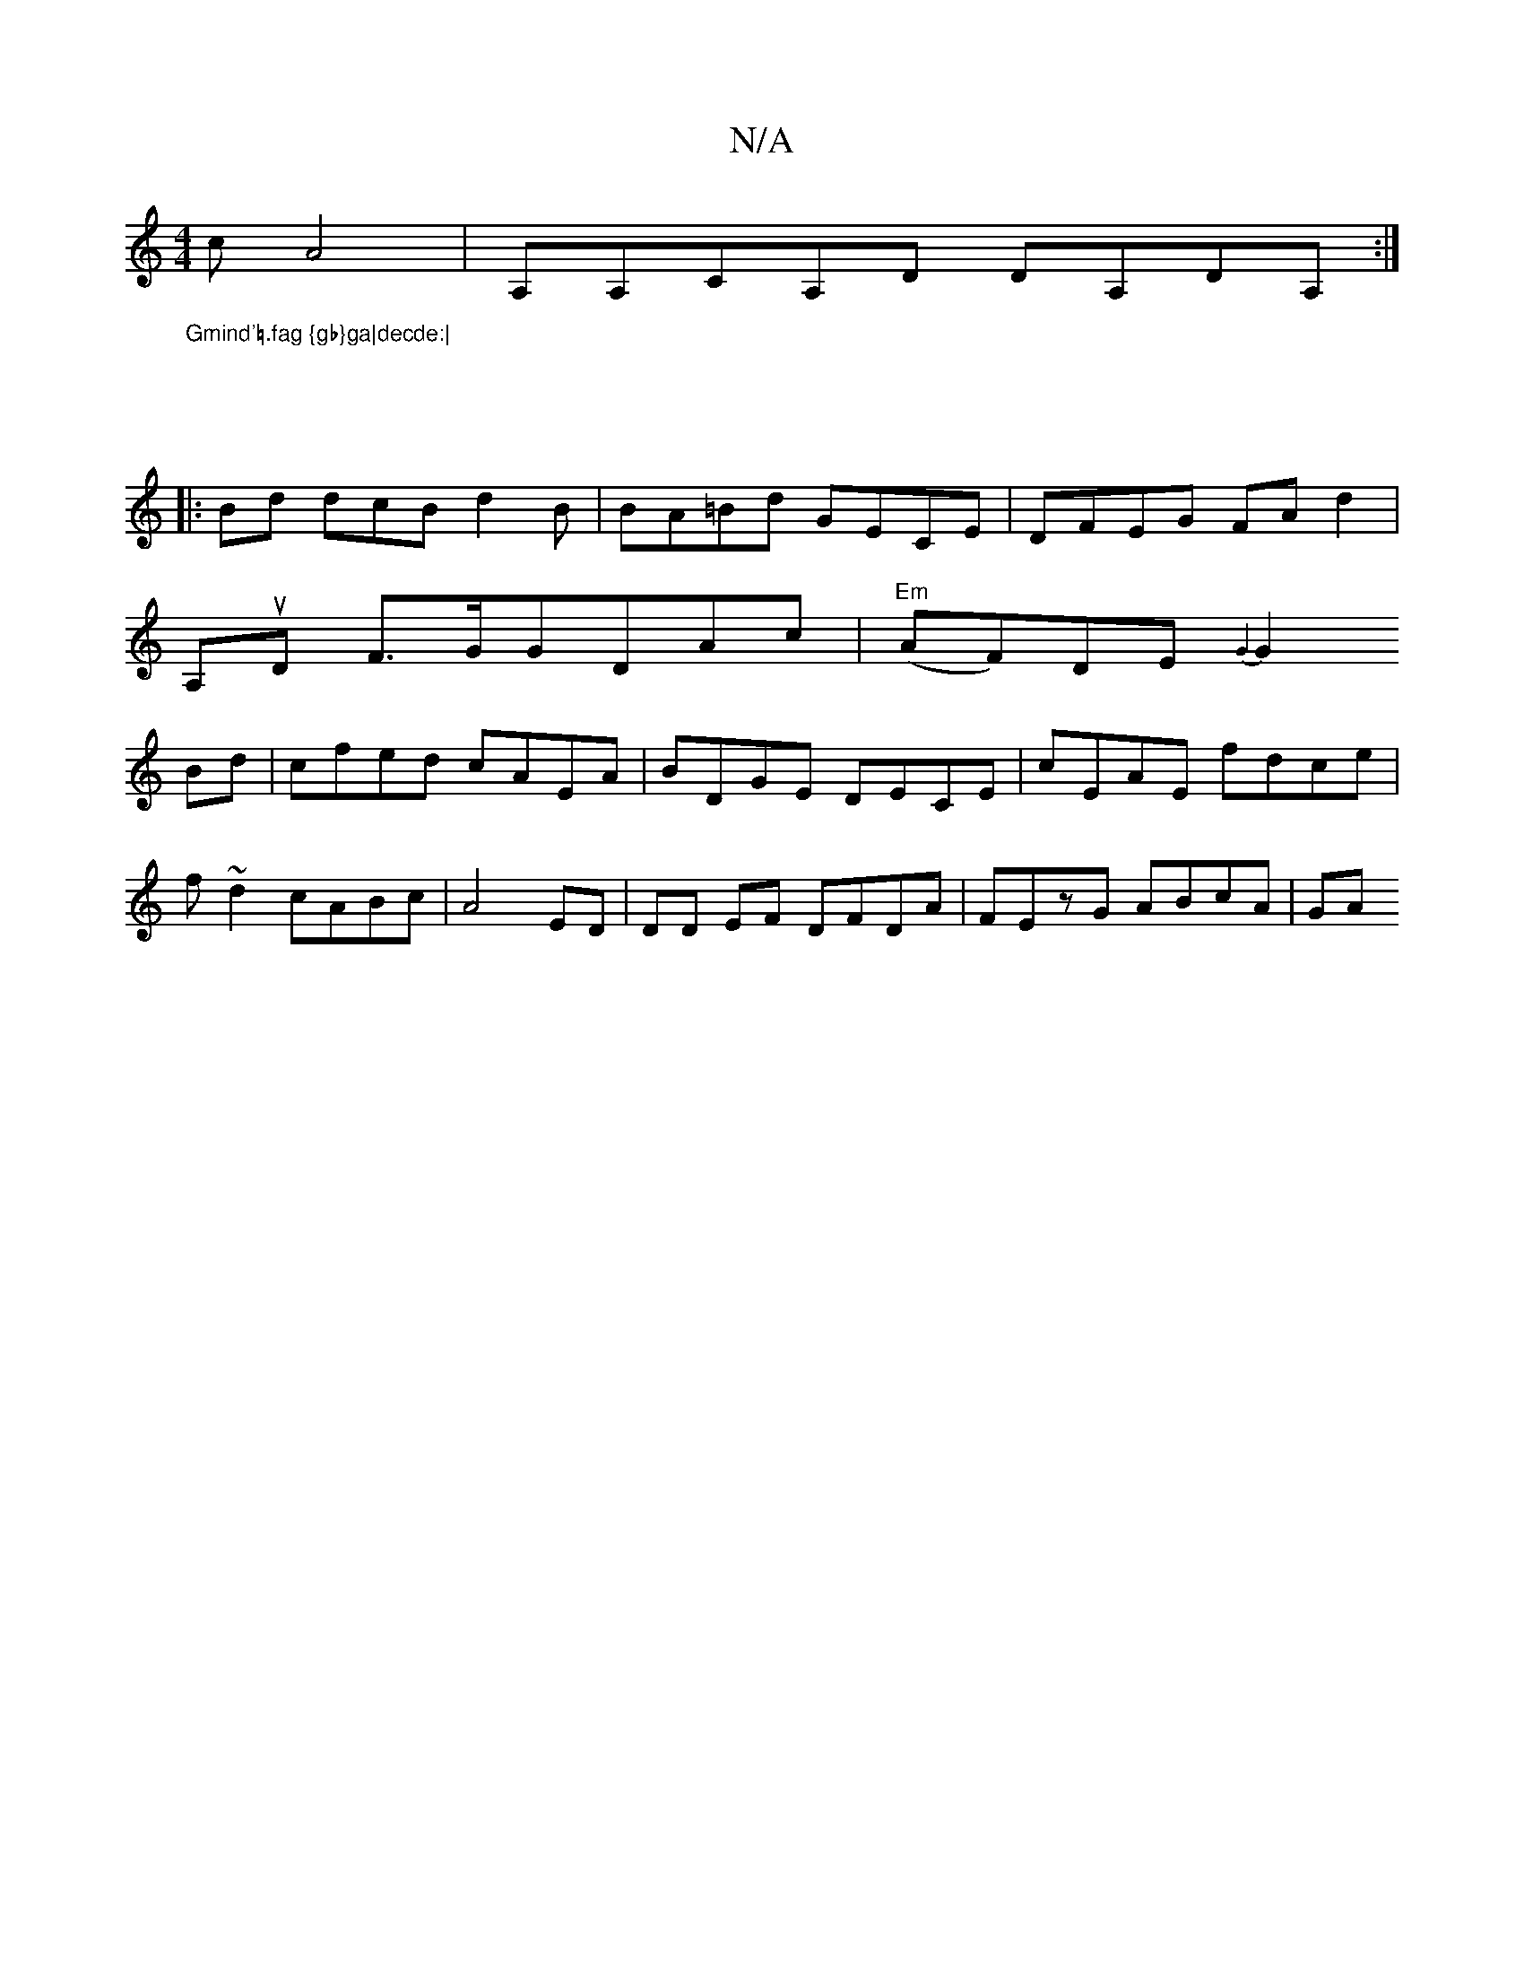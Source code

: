 X:1
T:N/A
M:4/4
R:N/A
K:Cmajor
>c A4|A,A,CA,D DA,DA,:|2 "Gmind'=.fag {gb}ga|decde:|
|:
||
|:Bd dcB d2B|BA=Bd GECE|DFEG FAd2|
A,uD F>GGDAc|"Em"(AF)DE {G2]||
G2Bd|cfed cAEA|BDGE DECE|cEAE fdce|
f~d2 cABc|A4 ED|DD EF DFDA|FEzG ABcA|GA